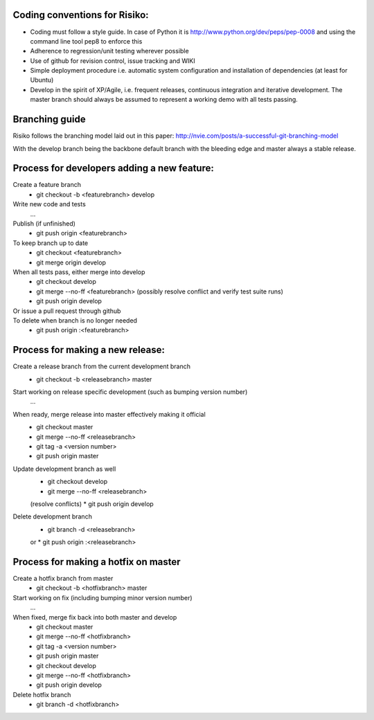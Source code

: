 Coding conventions for Risiko:
==============================

* Coding must follow a style guide. In case of Python it is http://www.python.org/dev/peps/pep-0008 and using the command line tool pep8 to enforce this
* Adherence to regression/unit testing wherever possible
* Use of github for revision control, issue tracking and WIKI
* Simple deployment procedure i.e. automatic system configuration and installation of dependencies (at least for Ubuntu)
* Develop in the spirit of XP/Agile, i.e. frequent releases, continuous integration and iterative development. The master branch should always be assumed to represent a working demo with all tests passing.


Branching guide
===============

Risiko follows the branching model laid out in this paper:
http://nvie.com/posts/a-successful-git-branching-model

With the develop branch being the backbone default branch
with the bleeding edge and master always a stable release.



Process for developers adding a new feature:
============================================

Create a feature branch
    * git checkout -b <featurebranch> develop

Write new code and tests
    ...

Publish (if unfinished)
    * git push origin <featurebranch>

To keep branch up to date
    * git checkout <featurebranch>
    * git merge origin develop

When all tests pass, either merge into develop
    * git checkout develop
    * git merge --no-ff <featurebranch>
      (possibly resolve conflict and verify test suite runs)
    * git push origin develop

Or issue a pull request through github
    ..

To delete when branch is no longer needed
    * git push origin :<featurebranch>



Process for making a new release:
=================================

Create a release branch from the current development branch
    * git checkout -b <releasebranch> master

Start working on release specific development (such as bumping version number)
    ...

When ready, merge release into master effectively making it official
    * git checkout master
    * git merge --no-ff <releasebranch>
    * git tag -a <version number>
    * git push origin master

Update development branch as well
    * git checkout develop
    * git merge --no-ff <releasebranch>
    (resolve conflicts)
    * git push origin develop

Delete development branch
    * git branch -d <releasebranch>
    or
    * git push origin :<releasebranch>


Process for making a hotfix on master
=====================================

Create a hotfix branch from master
    * git checkout -b <hotfixbranch> master

Start working on fix (including bumping minor version number)
    ...

When fixed, merge fix back into both master and develop
    * git checkout master
    * git merge --no-ff <hotfixbranch>
    * git tag -a <version number>
    * git push origin master
    * git checkout develop
    * git merge --no-ff <hotfixbranch>
    * git push origin develop

Delete hotfix branch
    * git branch -d <hotfixbranch>
